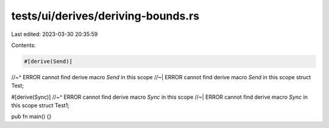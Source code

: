 tests/ui/derives/deriving-bounds.rs
===================================

Last edited: 2023-03-30 20:35:59

Contents:

.. code-block:: rs

    #[derive(Send)]
//~^ ERROR cannot find derive macro `Send` in this scope
//~| ERROR cannot find derive macro `Send` in this scope
struct Test;

#[derive(Sync)]
//~^ ERROR cannot find derive macro `Sync` in this scope
//~| ERROR cannot find derive macro `Sync` in this scope
struct Test1;

pub fn main() {}


